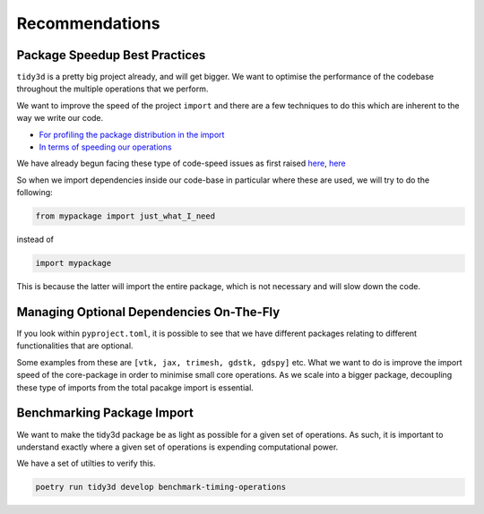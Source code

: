 Recommendations
=================

Package Speedup Best Practices
''''''''''''''''''''''''''''''

``tidy3d`` is a pretty big project already, and will get bigger. We want to optimise the performance of the codebase throughout the multiple operations that we perform.

We want to improve the speed of the project ``import`` and there are a few techniques to do this which are inherent to the way we write our code.

- `For profiling the package distribution in the import <https://stackoverflow.com/questions/16373510/improving-speed-of-python-module-import>`_
- `In terms of speeding our operations <https://wearecommunity.io/communities/tectoniques/articles/2499#:~:text=Proper%20Import,in%20slowing%20down%20code%20performance.>`_

We have already begun facing these type of code-speed issues as first raised `here <https://github.com/flexcompute/tidy3d/pull/1300>`_, `here <https://github.com/flexcompute/tidy3d/pull/1300>`_

So when we import dependencies inside our code-base in particular where these are used, we will try to do the following:

.. code::

    from mypackage import just_what_I_need

instead of

.. code::

    import mypackage

This is because the latter will import the entire package, which is not necessary and will slow down the code.


Managing Optional Dependencies On-The-Fly
''''''''''''''''''''''''''''''''''''''''''

If you look within ``pyproject.toml``, it is possible to see that we have different packages relating to different functionalities that are optional.

Some examples from these are ``[vtk, jax, trimesh, gdstk, gdspy]`` etc. What we want to do is improve the import speed of the core-package in order to minimise small core operations. As we scale into a bigger package, decoupling these type of imports from the total pacakge import is essential.


Benchmarking Package Import
''''''''''''''''''''''''''''

We want to make the tidy3d package be as light as possible for a given set of operations. As such, it is important to understand exactly where a given set of operations is expending computational power.

We have a set of utilties to verify this.

.. code::

    poetry run tidy3d develop benchmark-timing-operations